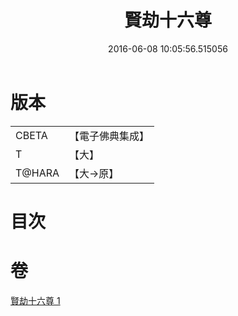 #+TITLE: 賢劫十六尊 
#+DATE: 2016-06-08 10:05:56.515056

* 版本
 |     CBETA|【電子佛典集成】|
 |         T|【大】     |
 |    T@HARA|【大→原】   |

* 目次

* 卷
[[file:KR6j0048_001.txt][賢劫十六尊 1]]

